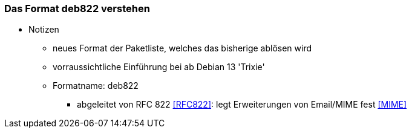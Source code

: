 // Datei: ./werkzeuge/paketquellen-und-werkzeuge/das-format-deb822-verstehen.adoc

// Baustelle: Notizen

[[deb822-verstehen]]

=== Das Format deb822 verstehen ===

* Notizen
** neues Format der Paketliste, welches das bisherige ablösen wird
** vorraussichtliche Einführung bei ab Debian 13 'Trixie'
** Formatname: deb822
*** abgeleitet von RFC 822 <<RFC822>>: legt Erweiterungen von Email/MIME fest <<MIME>>

// Datei (Ende): ./werkzeuge/paketquellen-und-werkzeuge/das-format-deb822-verstehen.adoc
